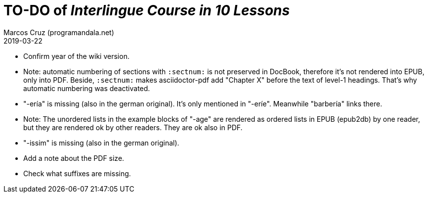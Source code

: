 = TO-DO of _Interlingue Course in 10 Lessons_
:author: Marcos Cruz (programandala.net)
:revdate: 2019-03-22

// This file is part of project
// _Interlingue Course in 10 Lessons_
//
// by Marcos Cruz (programandala.net)
// http://ne.alinome.net
//
// This file is in Asciidoctor format
// (http//asciidoctor.org)
//
// Last modified 201903221830

- Confirm year of the wiki version.
- Note: automatic numbering of sections with `:sectnum:` is not
  preserved in DocBook, therefore it's not rendered into EPUB, only
  into PDF. Beside, `:sectnum:` makes asciidoctor-pdf add "Chapter X"
  before the text of level-1 headings. That's why automatic numbering
  was deactivated.
- "-ería" is missing (also in the german original). It's only
  mentioned in "-eríe". Meanwhile "barbería" links there.
- Note: The unordered lists in the example blocks of "-age" are
  rendered as ordered lists in EPUB (epub2db) by one reader, but they
  are rendered ok by other readers. They are ok also in PDF.
- "-issim" is missing (also in the german original).
- Add a note about the PDF size.
- Check what suffixes are missing.
